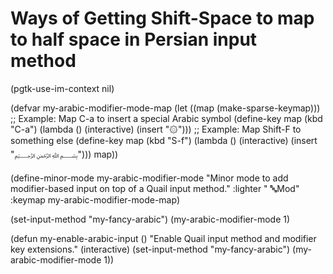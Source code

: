 * Ways of Getting Shift-Space to map to half space in Persian input method

(pgtk-use-im-context nil)

(defvar my-arabic-modifier-mode-map
  (let ((map (make-sparse-keymap)))
    ;; Example: Map C-a to insert a special Arabic symbol
    (define-key map (kbd "C-a")
      (lambda () (interactive) (insert "۞")))
    ;; Example: Map Shift-F to something else
    (define-key map (kbd "S-f")
      (lambda () (interactive) (insert "﷽")))
    map))

(define-minor-mode my-arabic-modifier-mode
  "Minor mode to add modifier-based input on top of a Quail input method."
  :lighter " 🔤Mod"
  :keymap my-arabic-modifier-mode-map)


(set-input-method "my-fancy-arabic")
(my-arabic-modifier-mode 1)


(defun my-enable-arabic-input ()
  "Enable Quail input method and modifier key extensions."
  (interactive)
  (set-input-method "my-fancy-arabic")
  (my-arabic-modifier-mode 1))
